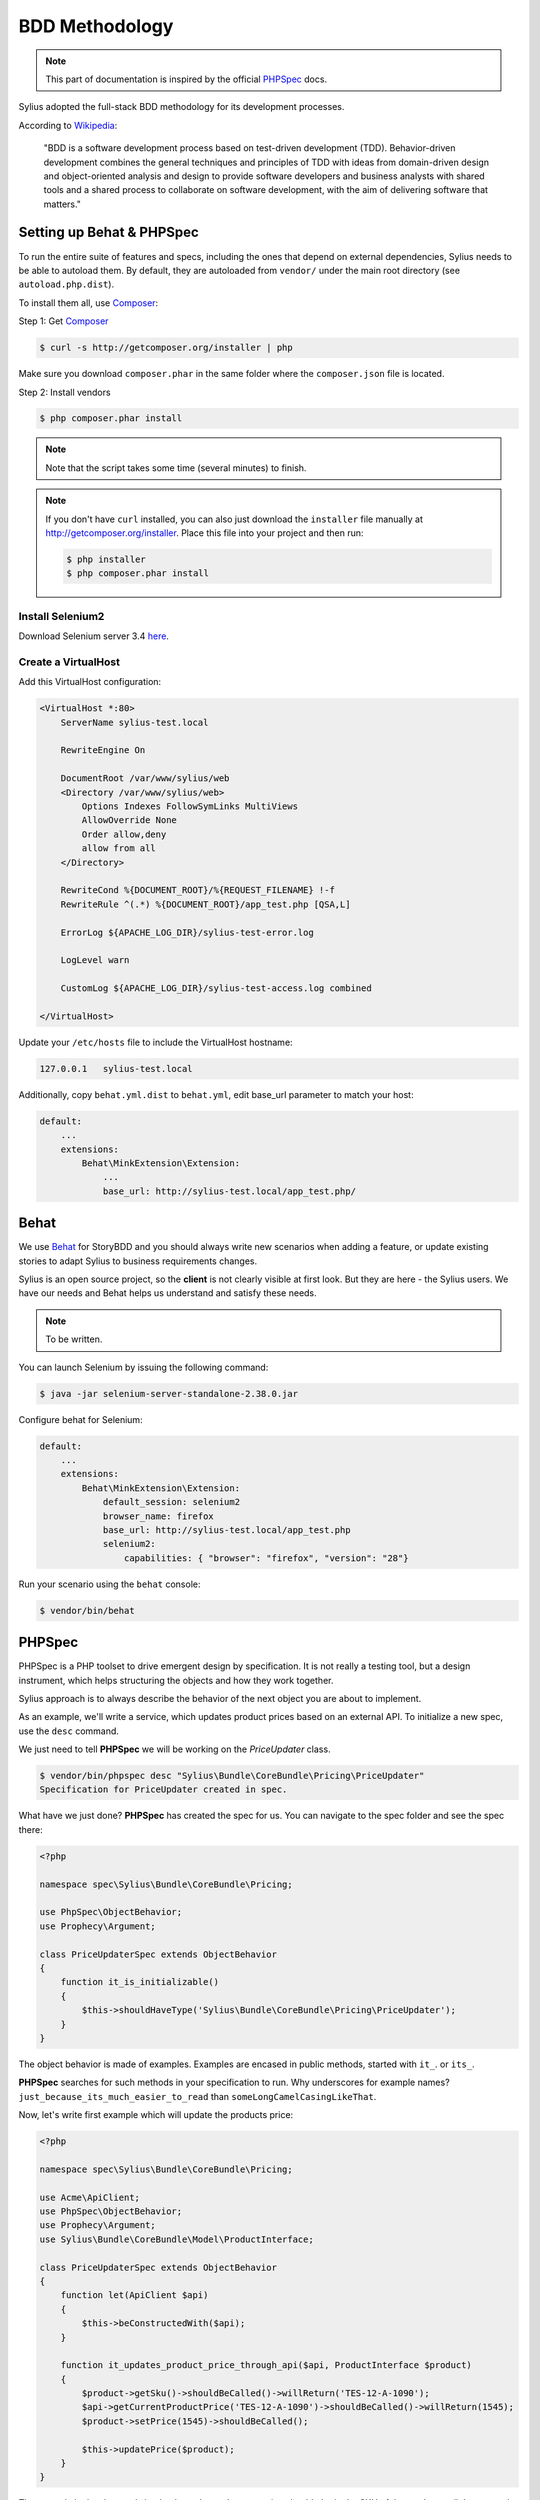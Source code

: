 BDD Methodology
===============

.. note::

    This part of documentation is inspired by the official `PHPSpec`_ docs.

Sylius adopted the full-stack BDD methodology for its development processes.

According to `Wikipedia`_:

    "BDD is a software development process based on test-driven development (TDD).
    Behavior-driven development combines the general techniques and principles of TDD with ideas from domain-driven design and object-oriented
    analysis and design to provide software developers and business analysts with shared tools and a shared process
    to collaborate on software development, with the aim of delivering software that matters."

Setting up Behat & PHPSpec
--------------------------

To run the entire suite of features and specs, including the ones that depend on external
dependencies, Sylius needs to be able to autoload them. By default, they are
autoloaded from ``vendor/`` under the main root directory (see
``autoload.php.dist``).

To install them all, use `Composer`_:

Step 1: Get `Composer`_

.. code-block:: bash

    $ curl -s http://getcomposer.org/installer | php

Make sure you download ``composer.phar`` in the same folder where
the ``composer.json`` file is located.

Step 2: Install vendors

.. code-block:: bash

    $ php composer.phar install

.. note::

    Note that the script takes some time (several minutes) to finish.

.. note::

    If you don't have ``curl`` installed, you can also just download the ``installer``
    file manually at http://getcomposer.org/installer. Place this file into your
    project and then run:

    .. code-block:: bash

        $ php installer
        $ php composer.phar install

Install Selenium2
~~~~~~~~~~~~~~~~~

Download Selenium server 3.4 `here`_.

.. _here: http://docs.seleniumhq.org/download/

Create a VirtualHost
~~~~~~~~~~~~~~~~~~~~

Add this VirtualHost configuration:

.. code-block:: apache

    <VirtualHost *:80>
        ServerName sylius-test.local

        RewriteEngine On

        DocumentRoot /var/www/sylius/web
        <Directory /var/www/sylius/web>
            Options Indexes FollowSymLinks MultiViews
            AllowOverride None
            Order allow,deny
            allow from all
        </Directory>

        RewriteCond %{DOCUMENT_ROOT}/%{REQUEST_FILENAME} !-f
        RewriteRule ^(.*) %{DOCUMENT_ROOT}/app_test.php [QSA,L]

        ErrorLog ${APACHE_LOG_DIR}/sylius-test-error.log

        LogLevel warn

        CustomLog ${APACHE_LOG_DIR}/sylius-test-access.log combined

    </VirtualHost>

Update your ``/etc/hosts`` file to include the VirtualHost hostname:

.. code-block:: bash

    127.0.0.1   sylius-test.local

Additionally, copy ``behat.yml.dist`` to ``behat.yml``, edit base_url parameter to match your host:

.. code-block:: yaml

    default:
        ...
        extensions:
            Behat\MinkExtension\Extension:
                ...
                base_url: http://sylius-test.local/app_test.php/

Behat
-----

We use `Behat`_ for StoryBDD and you should always write new scenarios when adding a feature, or update existing stories to adapt Sylius to business requirements changes.

Sylius is an open source project, so the **client** is not clearly visible at first look. But they are here - the Sylius users. We have our needs and Behat helps us understand and satisfy these needs.

.. note::

    To be written.

You can launch Selenium by issuing the following command:

.. code-block:: bash

  $ java -jar selenium-server-standalone-2.38.0.jar

Configure behat for Selenium:

.. code-block:: yaml

    default:
        ...
        extensions:
            Behat\MinkExtension\Extension:
                default_session: selenium2
                browser_name: firefox
                base_url: http://sylius-test.local/app_test.php
                selenium2:
                    capabilities: { "browser": "firefox", "version": "28"}

Run your scenario using the ``behat`` console:

.. code-block:: bash

  $ vendor/bin/behat

PHPSpec
-------

PHPSpec is a PHP toolset to drive emergent design by specification.
It is not really a testing tool, but a design instrument, which helps structuring the objects and how they work together.

Sylius approach is to always describe the behavior of the next object you are about to implement.

As an example, we'll write a service, which updates product prices based on an external API.
To initialize a new spec, use the ``desc`` command.

We just need to tell **PHPSpec** we will be working on
the `PriceUpdater` class.

.. code-block:: bash

    $ vendor/bin/phpspec desc "Sylius\Bundle\CoreBundle\Pricing\PriceUpdater"
    Specification for PriceUpdater created in spec.

What have we just done? **PHPSpec** has created the spec for us. You can
navigate to the spec folder and see the spec there:

.. code-block:: php

    <?php

    namespace spec\Sylius\Bundle\CoreBundle\Pricing;

    use PhpSpec\ObjectBehavior;
    use Prophecy\Argument;

    class PriceUpdaterSpec extends ObjectBehavior
    {
        function it_is_initializable()
        {
            $this->shouldHaveType('Sylius\Bundle\CoreBundle\Pricing\PriceUpdater');
        }
    }

The object behavior is made of examples. Examples are encased in public methods,
started with ``it_``.
or ``its_``.

**PHPSpec** searches for such methods in your specification to run.
Why underscores for example names? ``just_because_its_much_easier_to_read``
than ``someLongCamelCasingLikeThat``.

Now, let's write first example which will update the products price:

.. code-block:: php

    <?php

    namespace spec\Sylius\Bundle\CoreBundle\Pricing;

    use Acme\ApiClient;
    use PhpSpec\ObjectBehavior;
    use Prophecy\Argument;
    use Sylius\Bundle\CoreBundle\Model\ProductInterface;

    class PriceUpdaterSpec extends ObjectBehavior
    {
        function let(ApiClient $api)
        {
            $this->beConstructedWith($api);
        }

        function it_updates_product_price_through_api($api, ProductInterface $product)
        {
            $product->getSku()->shouldBeCalled()->willReturn('TES-12-A-1090');
            $api->getCurrentProductPrice('TES-12-A-1090')->shouldBeCalled()->willReturn(1545);
            $product->setPrice(1545)->shouldBeCalled();

            $this->updatePrice($product);
        }
    }

The example looks clear and simple, the ``PriceUpdater`` service should obtain the SKU of the product, call the external API and update products price accordingly.

Try running the example by using the following command:

.. code-block:: bash

    $ vendor/bin/phpspec run

    > spec\Sylius\Bundle\CoreBundle\Pricing\PriceUpdater

      ✘ it updates product price through api
          Class PriceUpdater does not exists.

             Do you want me to create it for you? [Y/n]

Once the class is created and you run the command again, PHPSpec will ask if it should create the method as well.
Start implementing the very initial version of the price updater.

.. code-block:: php

    <?php

    namespace Sylius\Bundle\CoreBundle\Pricing;

    use Sylius\Bundle\CoreBundle\Model\ProductInterface;
    use Acme\ApiClient;

    class PriceUpdater
    {
        private $api;

        public function __construct(ApiClient $api)
        {
            $this->api = $api;
        }

        public function updatePrice(ProductInterface $product)
        {
            $price = $this->api->getCurrentProductPrice($product->getSku());
            $product->setPrice($price);
        }
    }

Done! If you run PHPSpec again, you should see the following output:

.. code-block:: bash

    $ vendor/bin/phpspec run

    > spec\Sylius\Bundle\CoreBundle\Pricing\PriceUpdater

      ✔ it updates product price through api

    1 examples (1 passed)
    223ms

This example is greatly simplified, in order to illustrate how we work.
There should be few more examples, which cover errors, API exceptions and other edge-cases.

Few tips & rules to follow when working with PHPSpec & Sylius:

* RED is good, add or fix the code to make it green;
* RED-GREEN-REFACTOR is our rule;
* All specs must pass;
* When writing examples, **describe** the behavior of the object in present tense;
* Omit the ``public`` keyword;
* Use underscores (``_``) in the examples;
* Use type hinting to mock and stub classes;
* If your specification is getting too complex, the design is wrong, try decoupling a bit more;
* If you cannot describe something easily, probably you should not be doing it that way;
* shouldBeCalled or willReturn, never together, except for builders;
* Use constants in assumptions but strings in expected results;

Happy coding!

.. _`Composer`: http://getcomposer.org/
.. _`Wikipedia`: http://en.wikipedia.org/wiki/Behavior-driven_development
